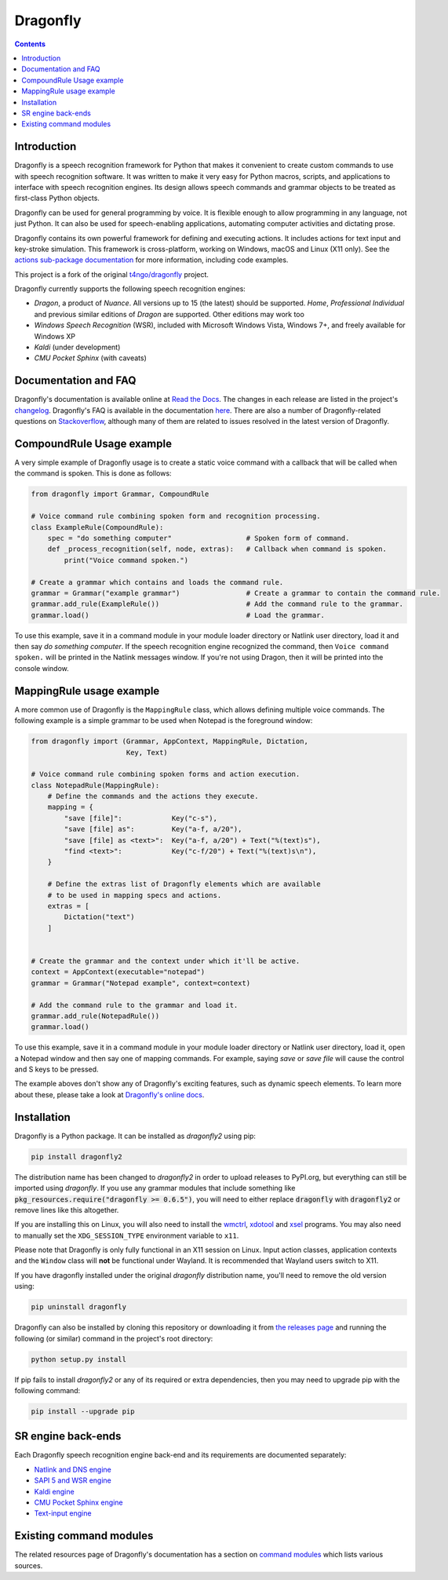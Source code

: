Dragonfly
=========

|Build Status|
|Docs Status|
|Join Gitter chat|
|Join Matrix chat|

.. contents:: Contents

Introduction
----------------------------------------------------------------------------

Dragonfly is a speech recognition framework for Python that makes it
convenient to create custom commands to use with speech recognition
software. It was written to make it very easy for Python macros, scripts,
and applications to interface with speech recognition engines. Its design
allows speech commands and grammar objects to be treated as first-class
Python objects.

Dragonfly can be used for general programming by voice. It is flexible
enough to allow programming in any language, not just Python. It can also be
used for speech-enabling applications, automating computer activities
and dictating prose.

Dragonfly contains its own powerful framework for defining and executing
actions. It includes actions for text input and key-stroke simulation. This
framework is cross-platform, working on Windows, macOS and Linux (X11 only).
See the `actions sub-package documentation
<https://dragonfly2.readthedocs.io/en/latest/actions.html>`__
for more information, including code examples.

This project is a fork of the original
`t4ngo/dragonfly <https://github.com/t4ngo/dragonfly>`__ project.

Dragonfly currently supports the following speech recognition engines:

-  *Dragon*, a product of *Nuance*. All versions up to 15 (the latest)
   should be supported. *Home*, *Professional Individual* and previous
   similar editions of *Dragon* are supported. Other editions may work too
-  *Windows Speech Recognition* (WSR), included with Microsoft Windows
   Vista, Windows 7+, and freely available for Windows XP
-  *Kaldi* (under development)
-  *CMU Pocket Sphinx* (with caveats)

Documentation and FAQ
----------------------------------------------------------------------------

Dragonfly's documentation is available online at `Read the
Docs <http://dragonfly2.readthedocs.org/en/latest/>`__. The changes in
each release are listed in the project's `changelog
<https://github.com/dictation-toolbox/dragonfly/blob/master/CHANGELOG.rst>`__.
Dragonfly's FAQ is available in the documentation `here
<https://dragonfly2.readthedocs.io/en/latest/faq.html>`__.
There are also a number of Dragonfly-related questions on `Stackoverflow
<http://stackoverflow.com/questions/tagged/python-dragonfly>`_, although
many of them are related to issues resolved in the latest version of
Dragonfly.

CompoundRule Usage example
----------------------------------------------------------------------------

A very simple example of Dragonfly usage is to create a static voice
command with a callback that will be called when the command is spoken.
This is done as follows:

..  code-block:: python

    from dragonfly import Grammar, CompoundRule

    # Voice command rule combining spoken form and recognition processing.
    class ExampleRule(CompoundRule):
        spec = "do something computer"                  # Spoken form of command.
        def _process_recognition(self, node, extras):   # Callback when command is spoken.
            print("Voice command spoken.")

    # Create a grammar which contains and loads the command rule.
    grammar = Grammar("example grammar")                # Create a grammar to contain the command rule.
    grammar.add_rule(ExampleRule())                     # Add the command rule to the grammar.
    grammar.load()                                      # Load the grammar.

To use this example, save it in a command module in your module loader
directory or Natlink user directory, load it and then say *do something
computer*. If the speech recognition engine recognized the command, then
``Voice command spoken.`` will be printed in the Natlink messages window.
If you're not using Dragon, then it will be printed into the console window.

MappingRule usage example
----------------------------------------------------------------------------

A more common use of Dragonfly is the ``MappingRule`` class, which allows
defining multiple voice commands. The following example is a simple grammar
to be used when Notepad is the foreground window:

..  code-block:: python

    from dragonfly import (Grammar, AppContext, MappingRule, Dictation,
                           Key, Text)

    # Voice command rule combining spoken forms and action execution.
    class NotepadRule(MappingRule):
        # Define the commands and the actions they execute.
        mapping = {
            "save [file]":            Key("c-s"),
            "save [file] as":         Key("a-f, a/20"),
            "save [file] as <text>":  Key("a-f, a/20") + Text("%(text)s"),
            "find <text>":            Key("c-f/20") + Text("%(text)s\n"),
        }

        # Define the extras list of Dragonfly elements which are available
        # to be used in mapping specs and actions.
        extras = [
            Dictation("text")
        ]


    # Create the grammar and the context under which it'll be active.
    context = AppContext(executable="notepad")
    grammar = Grammar("Notepad example", context=context)

    # Add the command rule to the grammar and load it.
    grammar.add_rule(NotepadRule())
    grammar.load()

To use this example, save it in a command module in your module loader
directory or Natlink user directory, load it, open a Notepad window and then
say one of mapping commands. For example, saying *save* or *save file* will
cause the control and S keys to be pressed.

The example aboves don't show any of Dragonfly's exciting features, such as
dynamic speech elements. To learn more about these, please take a look at
`Dragonfly's online docs <http://dragonfly2.readthedocs.org/en/latest/>`__.

Installation
----------------------------------------------------------------------------

Dragonfly is a Python package. It can be installed as *dragonfly2* using
pip:

.. code:: shell

    pip install dragonfly2

The distribution name has been changed to *dragonfly2* in order to
upload releases to PyPI.org, but everything can still be imported using
*dragonfly*. If you use any grammar modules that include something like
:code:`pkg_resources.require("dragonfly >= 0.6.5")`, you will need to either
replace :code:`dragonfly` with :code:`dragonfly2` or remove lines like this
altogether.

If you are installing this on Linux, you will also need to install the
`wmctrl <https://www.freedesktop.org/wiki/Software/wmctrl/>`__, `xdotool
<https://www.semicomplete.com/projects/xdotool/>`__ and `xsel
<http://www.vergenet.net/~conrad/software/xsel/>`__ programs. You may
also need to manually set the ``XDG_SESSION_TYPE`` environment variable to
``x11``.

Please note that Dragonfly is only fully functional in an X11 session on
Linux. Input action classes, application contexts and the ``Window`` class
will **not** be functional under Wayland. It is recommended that Wayland
users switch to X11.

If you have dragonfly installed under the original *dragonfly*
distribution name, you'll need to remove the old version using:

.. code:: shell

    pip uninstall dragonfly

Dragonfly can also be installed by cloning this repository or
downloading it from `the releases
page <https://github.com/dictation-toolbox/dragonfly/releases>`__ and
running the following (or similar) command in the project's root
directory:

.. code:: shell

    python setup.py install

If pip fails to install *dragonfly2* or any of its required or extra
dependencies, then you may need to upgrade pip with the following command:

.. code:: shell

    pip install --upgrade pip


SR engine back-ends
----------------------------------------------------------------------------

Each Dragonfly speech recognition engine back-end and its requirements are
documented separately:

* `Natlink and DNS engine
  <http://dragonfly2.readthedocs.org/en/latest/natlink_engine.html>`_
* `SAPI 5 and WSR engine
  <http://dragonfly2.readthedocs.org/en/latest/sapi5_engine.html>`_
* `Kaldi engine
  <http://dragonfly2.readthedocs.org/en/latest/kaldi_engine.html>`_
* `CMU Pocket Sphinx engine
  <http://dragonfly2.readthedocs.org/en/latest/sphinx_engine.html>`_
* `Text-input engine
  <http://dragonfly2.readthedocs.org/en/latest/text_engine.html>`_


Existing command modules
----------------------------------------------------------------------------

The related resources page of Dragonfly's documentation has a section on
`command
modules <http://dragonfly2.readthedocs.org/en/latest/related_resources.html#command-modules>`__
which lists various sources.

.. |Build Status| image:: https://travis-ci.org/dictation-toolbox/dragonfly.svg?branch=master
   :target: https://travis-ci.org/dictation-toolbox/dragonfly
.. |Docs Status| image:: https://readthedocs.org/projects/dragonfly2/badge/?version=latest&style=flat
   :target: https://dragonfly2.readthedocs.io
.. |Join Gitter chat| image:: https://badges.gitter.im/Join%20Chat.svg
   :target: https://gitter.im/dictation-toolbox/dragonfly
.. |Join Matrix chat| image:: https://img.shields.io/matrix/dragonfly2:matrix.org.svg?label=%5Bmatrix%5D
   :target: https://app.element.io/#/room/#dictation-toolbox_dragonfly:gitter.im
